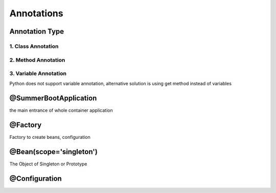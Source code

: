 ===========
Annotations
===========


Annotation Type
---------------
1. Class Annotation
^^^^^^^^^^^^^^^^^^^

2. Method Annotation
^^^^^^^^^^^^^^^^^^^^

3. Variable Annotation
^^^^^^^^^^^^^^^^^^^^^^
Python does not support variable annotation, alternative solution is using get method instead of variables


@SummerBootApplication
----------------------

the main entrance of whole container application

@Factory
--------
Factory to create beans, configuration

@Bean(scope='singleton')
------------------------
The Object of Singleton or Prototype

@Configuration
--------------





